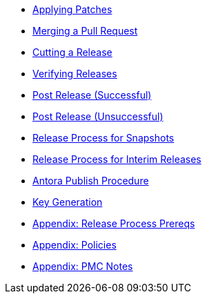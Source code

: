 * xref:applying-patches.adoc[Applying Patches]
* xref:merging-a-pull-request.adoc[Merging a Pull Request]
* xref:cutting-a-release.adoc[Cutting a Release]
* xref:verifying-releases.adoc[Verifying Releases]
* xref:post-release-successful.adoc[Post Release (Successful)]
* xref:post-release-unsuccessful.adoc[Post Release (Unsuccessful)]
* xref:release-process-for-snapshots.adoc[Release Process for Snapshots]
* xref:release-process-for-interim-releases.adoc[Release Process for Interim Releases]
* xref:antora-publish-procedure.adoc[Antora Publish Procedure]
* xref:key-generation.adoc[Key Generation]
* xref:release-process-prereqs.adoc[Appendix: Release Process Prereqs]
* xref:policies.adoc[Appendix: Policies]
* xref:pmc-notes.adoc[Appendix: PMC Notes]
